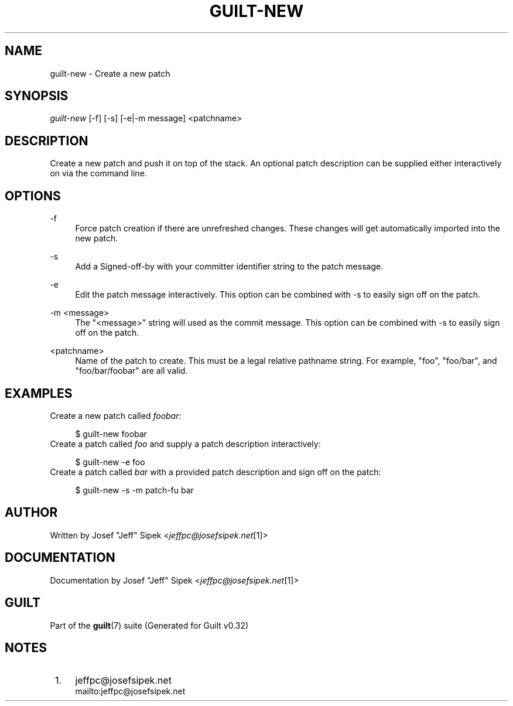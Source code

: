 .\"     Title: guilt-new
.\"    Author: 
.\" Generator: DocBook XSL Stylesheets v1.73.2 <http://docbook.sf.net/>
.\"      Date: 01/16/2009
.\"    Manual: Guilt Manual
.\"    Source: Guilt v0.32
.\"
.TH "GUILT\-NEW" "1" "01/16/2009" "Guilt v0\&.32" "Guilt Manual"
.\" disable hyphenation
.nh
.\" disable justification (adjust text to left margin only)
.ad l
.SH "NAME"
guilt-new \- Create a new patch
.SH "SYNOPSIS"
\fIguilt\-new\fR [\-f] [\-s] [\-e|\-m message] <patchname>
.SH "DESCRIPTION"
Create a new patch and push it on top of the stack\&. An optional patch description can be supplied either interactively on via the command line\&.
.SH "OPTIONS"
.PP
\-f
.RS 4
Force patch creation if there are unrefreshed changes\&. These changes will get automatically imported into the new patch\&.
.RE
.PP
\-s
.RS 4
Add a Signed\-off\-by with your committer identifier string to the patch message\&.
.RE
.PP
\-e
.RS 4
Edit the patch message interactively\&. This option can be combined with \-s to easily sign off on the patch\&.
.RE
.PP
\-m <message>
.RS 4
The "<message>" string will used as the commit message\&. This option can be combined with \-s to easily sign off on the patch\&.
.RE
.PP
<patchname>
.RS 4
Name of the patch to create\&. This must be a legal relative pathname string\&. For example, "foo", "foo/bar", and "foo/bar/foobar" are all valid\&.
.RE
.SH "EXAMPLES"
Create a new patch called \fIfoobar\fR:

.sp
.RS 4
.nf
$ guilt\-new foobar
.fi
.RE
Create a patch called \fIfoo\fR and supply a patch description interactively:

.sp
.RS 4
.nf
$ guilt\-new \-e foo
.fi
.RE
Create a patch called \fIbar\fR with a provided patch description and sign off on the patch:

.sp
.RS 4
.nf
$ guilt\-new \-s \-m patch\-fu bar
.fi
.RE
.SH "AUTHOR"
Written by Josef "Jeff" Sipek <\fIjeffpc@josefsipek\&.net\fR\&[1]>
.SH "DOCUMENTATION"
Documentation by Josef "Jeff" Sipek <\fIjeffpc@josefsipek\&.net\fR\&[1]>
.SH "GUILT"
Part of the \fBguilt\fR(7) suite (Generated for Guilt v0\&.32)
.SH "NOTES"
.IP " 1." 4
jeffpc@josefsipek.net
.RS 4
\%mailto:jeffpc@josefsipek.net
.RE
